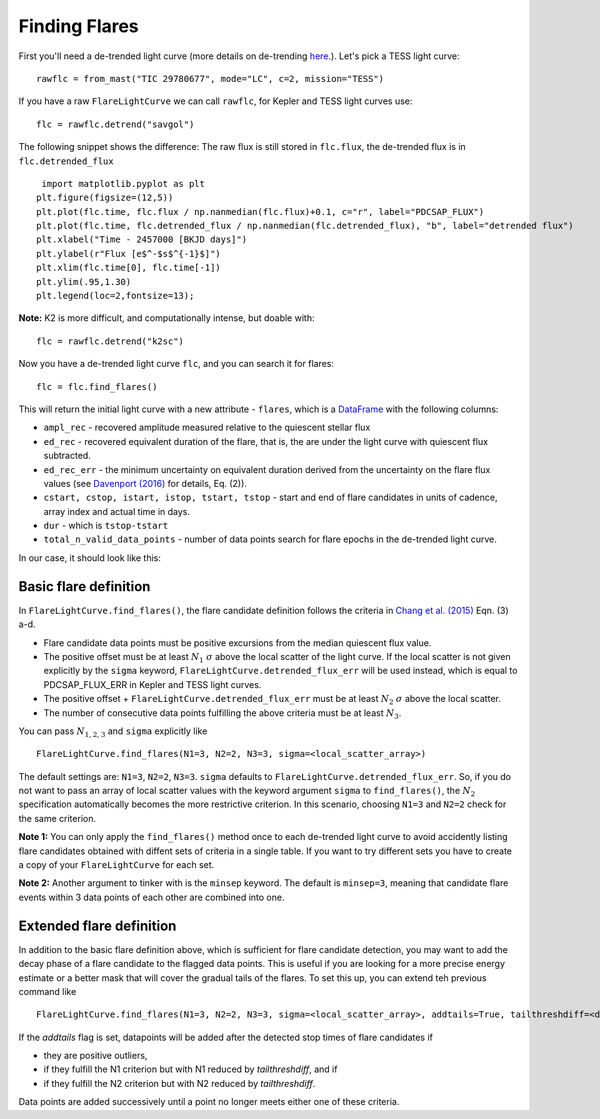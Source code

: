 Finding Flares
=====

First you'll need a de-trended light curve (more details on de-trending here_.). Let's pick a TESS light curve:

::
   
     rawflc = from_mast("TIC 29780677", mode="LC", c=2, mission="TESS")

If you have a raw ``FlareLightCurve`` we can call ``rawflc``, for Kepler and TESS light curves use:

::

    flc = rawflc.detrend("savgol")

The following snippet shows the difference: The raw flux is still stored in ``flc.flux``, the de-trended flux is in ``flc.detrended_flux``

::
   
     import matplotlib.pyplot as plt
    plt.figure(figsize=(12,5))
    plt.plot(flc.time, flc.flux / np.nanmedian(flc.flux)+0.1, c="r", label="PDCSAP_FLUX")
    plt.plot(flc.time, flc.detrended_flux / np.nanmedian(flc.detrended_flux), "b", label="detrended flux")
    plt.xlabel("Time - 2457000 [BKJD days]")
    plt.ylabel(r"Flux [e$^-$s$^{-1}$]")
    plt.xlim(flc.time[0], flc.time[-1])
    plt.ylim(.95,1.30)
    plt.legend(loc=2,fontsize=13);

.. image:: ticplotdetrend.png
  :width: 600
  :alt: de-trended TESS flare light curve

**Note:** K2 is more difficult, and computationally intense, but doable with:

::
    
    flc = rawflc.detrend("k2sc")

Now you have a de-trended light curve ``flc``, and you can search it for flares:

::
    
    flc = flc.find_flares()

This will return the initial light curve with a new attribute - ``flares``, which is a DataFrame_ with the following columns:

* ``ampl_rec`` - recovered amplitude measured relative to the quiescent stellar flux
* ``ed_rec`` - recovered equivalent duration of the flare, that is, the are under the light curve with quiescent flux subtracted.
* ``ed_rec_err`` - the minimum uncertainty on equivalent duration derived from the uncertainty on the flare flux values (see `Davenport (2016)`_ for details, Eq. (2)).
* ``cstart, cstop, istart, istop, tstart, tstop`` - start and end of flare candidates in units of cadence, array index and actual time in days.
* ``dur`` - which is ``tstop-tstart``
* ``total_n_valid_data_points`` -  number of data points search for flare epochs in the de-trended light curve.

In our case, it should look like this:

.. image:: flaretable.png
  :width: 700
  :alt: de-trended TESS flare light curve flares

Basic flare definition
^^^^^^^^^^^^^^^^^^^^^^^^^

In ``FlareLightCurve.find_flares()``, the flare candidate definition follows the criteria in `Chang et al. (2015)`_ Eqn. (3) a-d. 

* Flare candidate data points must be positive excursions from the median quiescent flux value.
* The positive offset must be at least :math:`N_1` :math:`\sigma` above the local scatter of the light curve. If the local scatter is not given explicitly by the ``sigma`` keyword, ``FlareLightCurve.detrended_flux_err`` will be used instead, which is equal to PDCSAP_FLUX_ERR in Kepler and TESS light curves.
* The positive offset + ``FlareLightCurve.detrended_flux_err`` must be at least :math:`N_2` :math:`\sigma` above the local scatter.
* The number of consecutive data points fulfilling the above criteria must be at least :math:`N_3`.

You can pass :math:`N_{1,2,3}` and ``sigma`` explicitly like 

::

    FlareLightCurve.find_flares(N1=3, N2=2, N3=3, sigma=<local_scatter_array>)


The default settings are: ``N1=3``, ``N2=2``, ``N3=3``. ``sigma`` defaults to ``FlareLightCurve.detrended_flux_err``.  So, if you do not want to pass an array of local scatter values with the keyword argument ``sigma`` to ``find_flares()``, the :math:`N_2` specification  automatically becomes the more restrictive criterion. In this scenario, choosing ``N1=3`` and ``N2=2`` check for the same criterion.

**Note 1:** You can only apply the ``find_flares()`` method once to each de-trended light curve to avoid accidently listing flare candidates obtained with diffent sets of criteria in a single table. If you want to try different sets you have to create a copy of your ``FlareLightCurve`` for each set.

**Note 2:** Another argument to tinker with is the ``minsep`` keyword. The default is ``minsep=3``, meaning that candidate flare events within 3 data points of each other are combined into one.

Extended flare definition
^^^^^^^^^^^^^^^^^^^^^^^^^

In addition to the basic flare definition above, which is sufficient for flare candidate detection, you may want to add the decay phase of a flare candidate to the flagged data points. This is useful if you are looking for a more precise energy estimate or a better mask that will cover the gradual tails of the flares. To set this up, you can extend teh previous command like

::

    FlareLightCurve.find_flares(N1=3, N2=2, N3=3, sigma=<local_scatter_array>, addtails=True, tailthreshdiff=<decrease in N1 and N2>)

If the `addtails` flag is set, datapoints will be added after the detected stop times of flare candidates if 

* they are positive outliers, 
* if they fulfill the N1 criterion but with N1 reduced by `tailthreshdiff`, and if
* if they fulfill the N2 criterion but with N2 reduced by `tailthreshdiff`.

Data points are added successively until a point no longer meets either one of these criteria.

.. _here: https://altaipony.readthedocs.io/en/latest/api/lcio.html
.. _DataFrame: https://pandas.pydata.org/pandas-docs/stable/reference/api/pandas.DataFrame.html
.. _Davenport (2016): https://iopscience.iop.org/article/10.3847/0004-637X/829/1/23
.. _Chang et al. (2015): https://ui.adsabs.harvard.edu/abs/2015ApJ...814...35C/abstract
